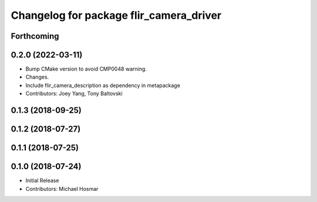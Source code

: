 ^^^^^^^^^^^^^^^^^^^^^^^^^^^^^^^^^^^^^^^^
Changelog for package flir_camera_driver
^^^^^^^^^^^^^^^^^^^^^^^^^^^^^^^^^^^^^^^^

Forthcoming
-----------

0.2.0 (2022-03-11)
------------------
* Bump CMake version to avoid CMP0048 warning.
* Changes.
* Include flir_camera_description as dependency in metapackage
* Contributors: Joey Yang, Tony Baltovski

0.1.3 (2018-09-25)
------------------

0.1.2 (2018-07-27)
------------------

0.1.1 (2018-07-25)
------------------

0.1.0 (2018-07-24)
------------------
* Initial Release
* Contributors: Michael Hosmar

